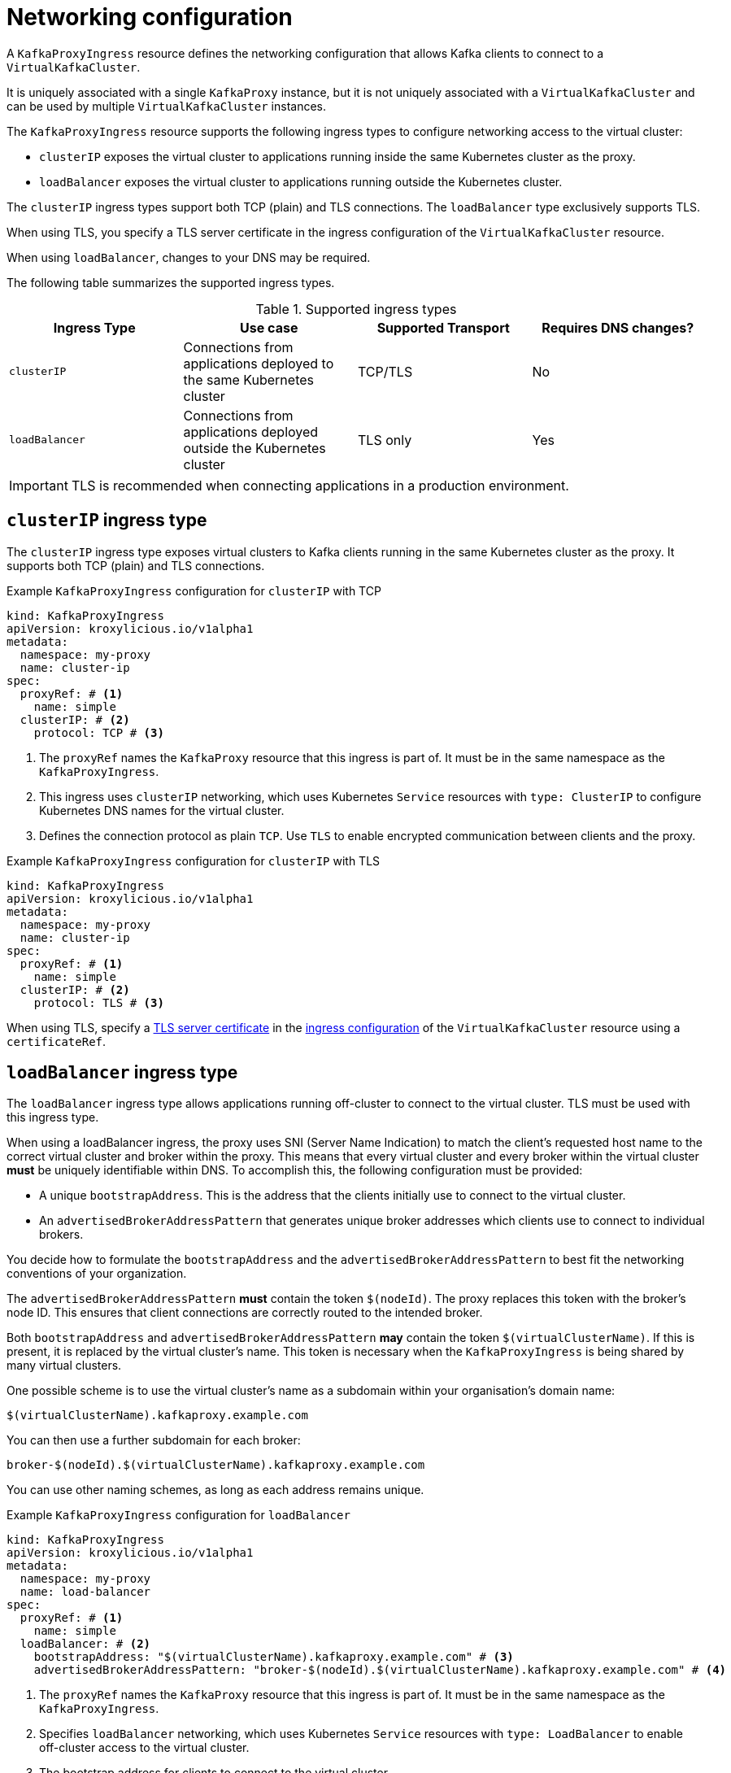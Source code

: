 // file included in the following:
//
// kroxylicious-operator/assemblies/assembly-operator-deploy-a-proxy.adoc

[id='con-configuring-kafkaproxyingress-overview-{context}']
= Networking configuration

A `KafkaProxyIngress` resource defines the networking configuration that allows Kafka clients to connect to a `VirtualKafkaCluster`.

It is uniquely associated with a single `KafkaProxy` instance, but it is not uniquely associated with a `VirtualKafkaCluster` and can be used by multiple `VirtualKafkaCluster` instances.

The `KafkaProxyIngress` resource supports the following ingress types to configure networking access to the virtual cluster:

* `clusterIP` exposes the virtual cluster to applications running inside the same Kubernetes cluster as the proxy.
* `loadBalancer` exposes the virtual cluster to applications running outside the Kubernetes cluster.

The `clusterIP` ingress types support both TCP (plain) and TLS connections.
The `loadBalancer` type exclusively supports TLS.

When using TLS, you specify a TLS server certificate in the ingress configuration of the `VirtualKafkaCluster` resource.

When using `loadBalancer`, changes to your DNS may be required.

The following table summarizes the supported ingress types.

.Supported ingress types
|===
|Ingress Type|Use case|Supported Transport|Requires DNS changes?

|`clusterIP`
|Connections from applications deployed to the same Kubernetes cluster
|TCP/TLS
|No

|`loadBalancer`
|Connections from applications deployed outside the Kubernetes cluster
|TLS only
|Yes
|===

IMPORTANT: TLS is recommended when connecting applications in a production environment.

== `clusterIP` ingress type

The `clusterIP` ingress type exposes virtual clusters to Kafka clients running in the same Kubernetes cluster as the proxy. 
It supports both TCP (plain) and TLS connections. 

.Example `KafkaProxyIngress` configuration for `clusterIP` with TCP
[source,yaml]
----
kind: KafkaProxyIngress
apiVersion: kroxylicious.io/v1alpha1
metadata:
  namespace: my-proxy
  name: cluster-ip
spec:
  proxyRef: # <1>
    name: simple
  clusterIP: # <2>
    protocol: TCP # <3>
----
<1> The `proxyRef` names the `KafkaProxy` resource that this ingress is part of. It must be in the same namespace as the `KafkaProxyIngress`.
<2> This ingress uses `clusterIP` networking, which uses Kubernetes `Service` resources with `type: ClusterIP` to configure Kubernetes DNS names for the virtual cluster.
<3> Defines the connection protocol as plain `TCP`. Use `TLS` to enable encrypted communication between clients and the proxy.

.Example `KafkaProxyIngress` configuration for `clusterIP` with TLS
[source,yaml]
----
kind: KafkaProxyIngress
apiVersion: kroxylicious.io/v1alpha1
metadata:
  namespace: my-proxy
  name: cluster-ip
spec:
  proxyRef: # <1>
    name: simple
  clusterIP: # <2>
    protocol: TLS # <3>
----

When using TLS, specify a xref:con-virtualkafkacluster-clusterip-generate-tls-certificates-{context}[TLS server certificate] in the xref:con-virtualkafkacluster-overview-{context}[ingress configuration] of the `VirtualKafkaCluster` resource using a `certificateRef`.

== `loadBalancer` ingress type

The `loadBalancer` ingress type allows applications running off-cluster to connect to the virtual cluster.
TLS must be used with this ingress type.

When using a loadBalancer ingress, the proxy uses SNI (Server Name Indication) to match the client’s requested host name to the correct virtual cluster and broker within the proxy.
This means that every virtual cluster and every broker within the virtual cluster *must* be uniquely identifiable within DNS.
To accomplish this, the following configuration must be provided:

* A unique `bootstrapAddress`. This is the address that the clients initially use to connect to the virtual cluster.
* An `advertisedBrokerAddressPattern` that generates unique broker addresses which clients use to connect to individual brokers.

You decide how to formulate the `bootstrapAddress` and the `advertisedBrokerAddressPattern` to best fit the networking conventions of your organization.

The `advertisedBrokerAddressPattern` *must* contain the token `$(nodeId)`.
The proxy replaces this token with the broker's node ID.
This ensures that client connections are correctly routed to the intended broker.

Both `bootstrapAddress` and `advertisedBrokerAddressPattern` *may* contain the token `$(virtualClusterName)`.
If this is present, it is replaced by the virtual cluster's name.
This token is necessary when the `KafkaProxyIngress` is being shared by many virtual clusters.

One possible scheme is to use the virtual cluster's name as a subdomain within your organisation's domain name:

[source,text]
----
$(virtualClusterName).kafkaproxy.example.com
----

You can then use a further subdomain for each broker:

[source,text]
----
broker-$(nodeId).$(virtualClusterName).kafkaproxy.example.com
----

You can use other naming schemes, as long as each address remains unique.

.Example `KafkaProxyIngress` configuration for `loadBalancer`
[source,yaml]
----
kind: KafkaProxyIngress
apiVersion: kroxylicious.io/v1alpha1
metadata:
  namespace: my-proxy
  name: load-balancer
spec:
  proxyRef: # <1>
    name: simple
  loadBalancer: # <2>
    bootstrapAddress: "$(virtualClusterName).kafkaproxy.example.com" # <3>
    advertisedBrokerAddressPattern: "broker-$(nodeId).$(virtualClusterName).kafkaproxy.example.com" # <4>
----
<1> The `proxyRef` names the `KafkaProxy` resource that this ingress is part of. It must be in the same namespace as the `KafkaProxyIngress`.
<2> Specifies `loadBalancer` networking, which uses Kubernetes `Service` resources with `type: LoadBalancer` to enable off-cluster access to the virtual cluster.
<3> The bootstrap address for clients to connect to the virtual cluster.
<4> The advertised broker address used by the proxy to generate the individual broker addresses presented to the client.

When using TLS, specify a xref:con-virtualkafkacluster-loadbalancer-generate-tls-certificates-{context}[TLS server certificate] in the xref:con-virtualkafkacluster-overview-{context}[ingress configuration] of the `VirtualKafkaCluster` resource using a `certificateRef`.

You must also xref:proc-virtualkafkacluster-loadbalancer-dns-config-{context}[configure DNS] so that the bootstrap and broker address resolve from the network used by the applications.
